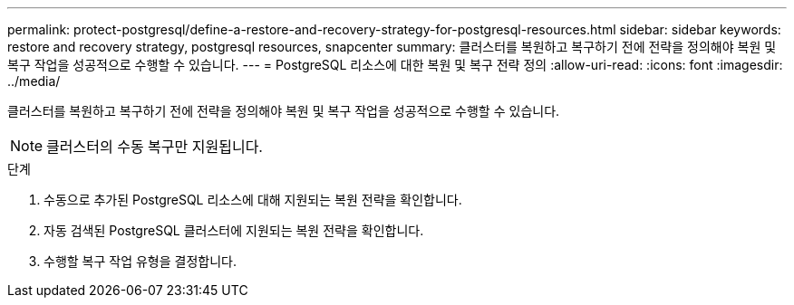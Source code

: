 ---
permalink: protect-postgresql/define-a-restore-and-recovery-strategy-for-postgresql-resources.html 
sidebar: sidebar 
keywords: restore and recovery strategy, postgresql resources, snapcenter 
summary: 클러스터를 복원하고 복구하기 전에 전략을 정의해야 복원 및 복구 작업을 성공적으로 수행할 수 있습니다. 
---
= PostgreSQL 리소스에 대한 복원 및 복구 전략 정의
:allow-uri-read: 
:icons: font
:imagesdir: ../media/


[role="lead"]
클러스터를 복원하고 복구하기 전에 전략을 정의해야 복원 및 복구 작업을 성공적으로 수행할 수 있습니다.


NOTE: 클러스터의 수동 복구만 지원됩니다.

.단계
. 수동으로 추가된 PostgreSQL 리소스에 대해 지원되는 복원 전략을 확인합니다.
. 자동 검색된 PostgreSQL 클러스터에 지원되는 복원 전략을 확인합니다.
. 수행할 복구 작업 유형을 결정합니다.

